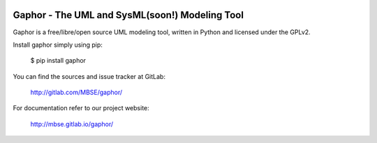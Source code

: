 .. image:: https://gitlab.com/MBSE/gaphor/badges/master/build.svg
    :target: https://gitlab.com/MBSE/gaphor/commits/master
    
.. image:: https://gitlab.com/MBSE/gaphor/badges/master/coverage.svg
    :target: https://gitlab.com/MBSE/gaphor/commits/master
    

Gaphor - The UML and SysML(soon!) Modeling Tool
===============================================

Gaphor is a free/libre/open source UML modeling tool, written in Python and licensed under the GPLv2.

Install gaphor simply using pip:

  $ pip install gaphor

You can find the sources and issue tracker at GitLab:

  http://gitlab.com/MBSE/gaphor/

For documentation refer to our project website:

  http://mbse.gitlab.io/gaphor/